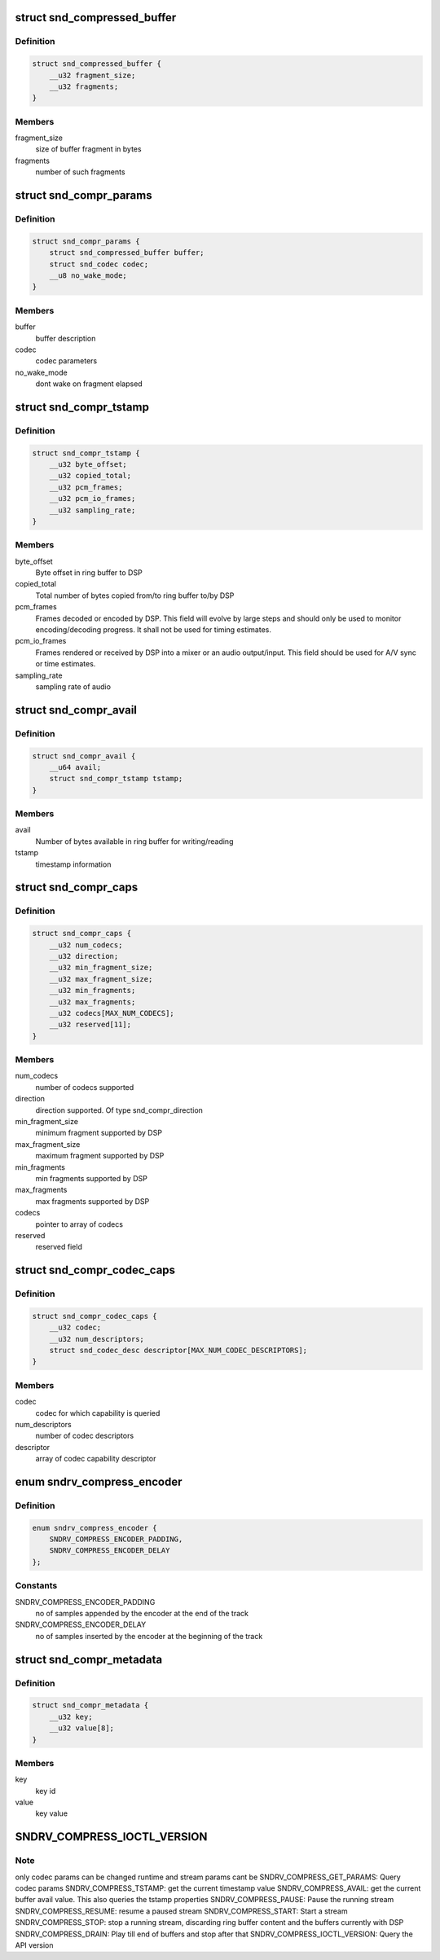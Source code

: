 .. -*- coding: utf-8; mode: rst -*-
.. src-file: include/uapi/sound/compress_offload.h

.. _`snd_compressed_buffer`:

struct snd_compressed_buffer
============================

.. c:type:: struct snd_compressed_buffer

    compressed buffer

.. _`snd_compressed_buffer.definition`:

Definition
----------

.. code-block:: c

    struct snd_compressed_buffer {
        __u32 fragment_size;
        __u32 fragments;
    }

.. _`snd_compressed_buffer.members`:

Members
-------

fragment_size
    size of buffer fragment in bytes

fragments
    number of such fragments

.. _`snd_compr_params`:

struct snd_compr_params
=======================

.. c:type:: struct snd_compr_params

    compressed stream params

.. _`snd_compr_params.definition`:

Definition
----------

.. code-block:: c

    struct snd_compr_params {
        struct snd_compressed_buffer buffer;
        struct snd_codec codec;
        __u8 no_wake_mode;
    }

.. _`snd_compr_params.members`:

Members
-------

buffer
    buffer description

codec
    codec parameters

no_wake_mode
    dont wake on fragment elapsed

.. _`snd_compr_tstamp`:

struct snd_compr_tstamp
=======================

.. c:type:: struct snd_compr_tstamp

    timestamp descriptor

.. _`snd_compr_tstamp.definition`:

Definition
----------

.. code-block:: c

    struct snd_compr_tstamp {
        __u32 byte_offset;
        __u32 copied_total;
        __u32 pcm_frames;
        __u32 pcm_io_frames;
        __u32 sampling_rate;
    }

.. _`snd_compr_tstamp.members`:

Members
-------

byte_offset
    Byte offset in ring buffer to DSP

copied_total
    Total number of bytes copied from/to ring buffer to/by DSP

pcm_frames
    Frames decoded or encoded by DSP. This field will evolve by
    large steps and should only be used to monitor encoding/decoding
    progress. It shall not be used for timing estimates.

pcm_io_frames
    Frames rendered or received by DSP into a mixer or an audio
    output/input. This field should be used for A/V sync or time estimates.

sampling_rate
    sampling rate of audio

.. _`snd_compr_avail`:

struct snd_compr_avail
======================

.. c:type:: struct snd_compr_avail

    avail descriptor

.. _`snd_compr_avail.definition`:

Definition
----------

.. code-block:: c

    struct snd_compr_avail {
        __u64 avail;
        struct snd_compr_tstamp tstamp;
    }

.. _`snd_compr_avail.members`:

Members
-------

avail
    Number of bytes available in ring buffer for writing/reading

tstamp
    timestamp information

.. _`snd_compr_caps`:

struct snd_compr_caps
=====================

.. c:type:: struct snd_compr_caps

    caps descriptor

.. _`snd_compr_caps.definition`:

Definition
----------

.. code-block:: c

    struct snd_compr_caps {
        __u32 num_codecs;
        __u32 direction;
        __u32 min_fragment_size;
        __u32 max_fragment_size;
        __u32 min_fragments;
        __u32 max_fragments;
        __u32 codecs[MAX_NUM_CODECS];
        __u32 reserved[11];
    }

.. _`snd_compr_caps.members`:

Members
-------

num_codecs
    number of codecs supported

direction
    direction supported. Of type snd_compr_direction

min_fragment_size
    minimum fragment supported by DSP

max_fragment_size
    maximum fragment supported by DSP

min_fragments
    min fragments supported by DSP

max_fragments
    max fragments supported by DSP

codecs
    pointer to array of codecs

reserved
    reserved field

.. _`snd_compr_codec_caps`:

struct snd_compr_codec_caps
===========================

.. c:type:: struct snd_compr_codec_caps

    query capability of codec

.. _`snd_compr_codec_caps.definition`:

Definition
----------

.. code-block:: c

    struct snd_compr_codec_caps {
        __u32 codec;
        __u32 num_descriptors;
        struct snd_codec_desc descriptor[MAX_NUM_CODEC_DESCRIPTORS];
    }

.. _`snd_compr_codec_caps.members`:

Members
-------

codec
    codec for which capability is queried

num_descriptors
    number of codec descriptors

descriptor
    array of codec capability descriptor

.. _`sndrv_compress_encoder`:

enum sndrv_compress_encoder
===========================

.. c:type:: enum sndrv_compress_encoder


.. _`sndrv_compress_encoder.definition`:

Definition
----------

.. code-block:: c

    enum sndrv_compress_encoder {
        SNDRV_COMPRESS_ENCODER_PADDING,
        SNDRV_COMPRESS_ENCODER_DELAY
    };

.. _`sndrv_compress_encoder.constants`:

Constants
---------

SNDRV_COMPRESS_ENCODER_PADDING
    no of samples appended by the encoder at the
    end of the track

SNDRV_COMPRESS_ENCODER_DELAY
    no of samples inserted by the encoder at the
    beginning of the track

.. _`snd_compr_metadata`:

struct snd_compr_metadata
=========================

.. c:type:: struct snd_compr_metadata

    compressed stream metadata

.. _`snd_compr_metadata.definition`:

Definition
----------

.. code-block:: c

    struct snd_compr_metadata {
        __u32 key;
        __u32 value[8];
    }

.. _`snd_compr_metadata.members`:

Members
-------

key
    key id

value
    key value

.. _`sndrv_compress_ioctl_version`:

SNDRV_COMPRESS_IOCTL_VERSION
============================

.. c:function::  SNDRV_COMPRESS_IOCTL_VERSION()

    SNDRV_COMPRESS_GET_CAPS: Query capability of DSP SNDRV_COMPRESS_GET_CODEC_CAPS: Query capability of a codec SNDRV_COMPRESS_SET_PARAMS: Set codec and stream parameters

.. _`sndrv_compress_ioctl_version.note`:

Note
----

only codec params can be changed runtime and stream params cant be
SNDRV_COMPRESS_GET_PARAMS: Query codec params
SNDRV_COMPRESS_TSTAMP: get the current timestamp value
SNDRV_COMPRESS_AVAIL: get the current buffer avail value.
This also queries the tstamp properties
SNDRV_COMPRESS_PAUSE: Pause the running stream
SNDRV_COMPRESS_RESUME: resume a paused stream
SNDRV_COMPRESS_START: Start a stream
SNDRV_COMPRESS_STOP: stop a running stream, discarding ring buffer content
and the buffers currently with DSP
SNDRV_COMPRESS_DRAIN: Play till end of buffers and stop after that
SNDRV_COMPRESS_IOCTL_VERSION: Query the API version

.. This file was automatic generated / don't edit.

